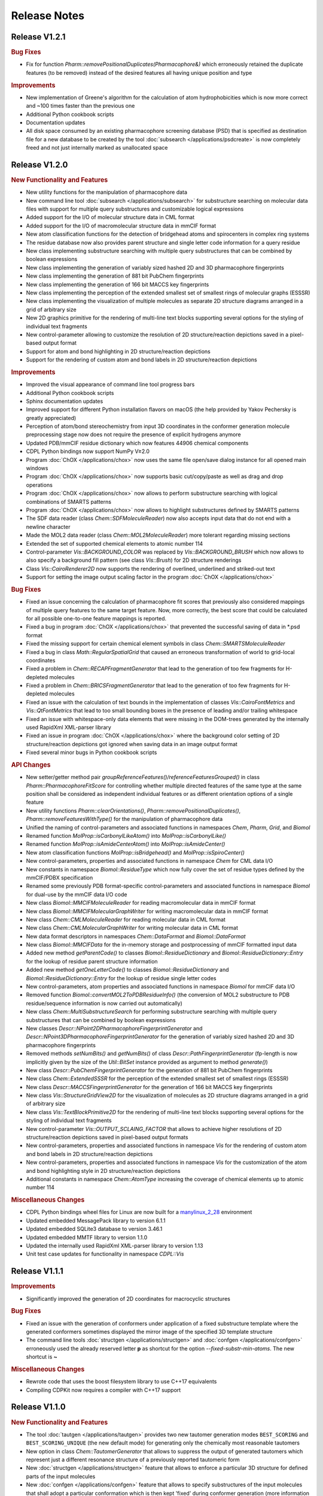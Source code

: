 .. index:: Release Notes

Release Notes
=============

Release V1.2.1
--------------

.. rubric:: Bug Fixes

- Fix for function *Pharm::removePositionalDuplicates(Pharmacophore&)* which erroneously retained
  the duplicate features (to be removed) instead of the desired features all having unique position and type

.. rubric:: Improvements

- New implementation of Greene's algorithm for the calculation of atom hydrophobicities which
  is now more correct and ~100 times faster than the previous one
- Additional Python cookbook scripts
- Documentation updates
- All disk space consumed by an existing pharmacophore screening database (PSD) that is specified as
  destination file for a new database to be created by the tool :doc:`subsearch </applications/psdcreate>` is now
  completely freed and not just internally marked as unallocated space
  
Release V1.2.0
--------------

.. rubric:: New Functionality and Features

- New utility functions for the manipulation of pharmacophore data
- New command line tool :doc:`subsearch </applications/subsearch>` for substructure searching on molecular data files with support
  for multiple query substructures and customizable logical expressions
- Added support for the I/O of molecular structure data in CML format
- Added support for the I/O of macromolecular structure data in mmCIF format
- New atom classification functions for the detection of bridgehead atoms and spirocenters in complex ring systems
- The residue database now also provides parent structure and single letter code information for a query residue
- New class implementing substructure searching with multiple query substructures that can be combined by boolean expressions
- New class implementing the generation of variably sized hashed 2D and 3D pharmacophore fingerprints
- New class implementing the generation of 881 bit PubChem fingerprints
- New class implementing the generation of 166 bit MACCS key fingerprints
- New class implementing the perception of the extended smallest set of smallest rings of molecular graphs (ESSSR)
- New class implementing the visualization of multiple molecules as separate 2D structure diagrams arranged in a grid of arbitrary size
- New 2D graphics primitive for the rendering of multi-line text blocks supporting several options for the styling of individual text fragments
- New control-parameter allowing to customize the resolution of 2D structure/reaction depictions saved in a pixel-based output format
- Support for atom and bond highlighting in 2D structure/reaction depictions
- Support for the rendering of custom atom and bond labels in 2D structure/reaction depictions
  
.. rubric:: Improvements

- Improved the visual appearance of command line tool progress bars
- Additional Python cookbook scripts
- Sphinx documentation updates
- Improved support for different Python installation flavors on macOS (the help provided by Yakov Pechersky is greatly appreciated)
- Perception of atom/bond stereochemistry from input 3D coordinates in the conformer generation molecule preprocessing stage
  now does not require the presence of explicit hydrogens anymore
- Updated PDB/mmCIF residue dictionary which now features 44906 chemical components
- CDPL Python bindings now support NumPy V≥2.0
- Program :doc:`ChOX </applications/chox>` now uses the same file open/save dialog instance for all opened main windows
- Program :doc:`ChOX </applications/chox>` now supports basic cut/copy/paste as well as drag and drop operations
- Program :doc:`ChOX </applications/chox>` now allows to perform substructure searching with logical combinations of SMARTS patterns
- Program :doc:`ChOX </applications/chox>` now allows to highlight substructures defined by SMARTS patterns
- The SDF data reader (class *Chem::SDFMoleculeReader*) now also accepts input data that do not end with a newline character
- Made the MOL2 data reader (class *Chem::MOL2MoleculeReader*) more tolerant regarding missing sections
- Extended the set of supported chemical elements to atomic number 114
- Control-parameter *Vis::BACKGROUND_COLOR* was replaced by *Vis::BACKGROUND_BRUSH* which now allows to also
  specify a background fill pattern (see class *Vis::Brush*) for 2D structure renderings
- Class *Vis::CairoRenderer2D* now supports the rendering of overlined, underlined and striked-out text
- Support for setting the image output scaling factor in the program :doc:`ChOX </applications/chox>`

.. rubric:: Bug Fixes

- Fixed an issue concerning the calculation of pharmacophore fit scores that previously also considered mappings
  of multiple query features to the same target feature. Now, more correctly, the best score that could be calculated
  for all possible one-to-one feature mappings is reported.
- Fixed a bug in program :doc:`ChOX </applications/chox>` that prevented the successful saving of data in \*.psd format
- Fixed the missing support for certain chemical element symbols in class *Chem::SMARTSMoleculeReader*
- Fixed a bug in class *Math::RegularSpatialGrid* that caused an erroneous transformation of world to grid-local coordinates
- Fixed a problem in *Chem::RECAPFragmentGenerator* that lead to the generation of too few fragments for H-depleted molecules
- Fixed a problem in *Chem::BRICSFragmentGenerator* that lead to the generation of too few fragments for H-depleted molecules
- Fixed an issue with the calculation of text bounds in the implementation of classes *Vis::CairoFontMetrics* and *Vis::QtFontMetrics*
  that lead to too small bounding boxes in the presence of leading and/or trailing whitespace
- Fixed an issue with whitespace-only data elements that were missing in the DOM-trees generated by the internally
  used RapidXml XML-parser library
- Fixed an issue in program :doc:`ChOX </applications/chox>` where the background color setting of 2D structure/reaction depictions got ignored
  when saving data in an image output format
- Fixed several minor bugs in Python cookbook scripts

.. rubric:: API Changes

- New setter/getter method pair *groupReferenceFeatures()/referenceFeaturesGrouped()* in class *Pharm::PharmacophoreFitScore* for controlling
  whether multiple directed features of the same type at the same position shall be considered as independent individual features or as different
  orientation options of a single feature
- New utility functions *Pharm::clearOrientations()*, *Pharm::removePositionalDuplicates()*, *Pharm::removeFeaturesWithType()*
  for the manipulation of pharmacophore data
- Unified the naming of control-parameters and associated functions in namespaces *Chem*, *Pharm*, *Grid*, and *Biomol*
- Renamed function *MolProp::isCarbonylLikeAtom()* into *MolProp::isCarbonylLike()*
- Renamed function *MolProp::isAmideCenterAtom()* into *MolProp::isAmideCenter()*
- New atom classification functions *MolProp::isBridgehead()* and *MolProp::isSpiroCenter()*
- New control-parameters, properties and associated functions in namespace *Chem* for CML data I/O
- New constants in namespace *Biomol::ResidueType* which now fully cover the set of residue types defined by the mmCIF/PDBX specification
- Renamed some previously PDB format-specific control-parameters and associated functions in namespace *Biomol* for 
  dual-use by the mmCIF data I/O code
- New class *Biomol::MMCIFMoleculeReader* for reading macromolecular data in mmCIF format
- New class *Biomol::MMCIFMolecularGraphWriter* for writing macromolecular data in mmCIF format
- New class *Chem::CMLMoleculeReader* for reading molecular data in CML format
- New class *Chem::CMLMolecularGraphWriter* for writing molecular data in CML format
- New data format descriptors in namespaces *Chem::DataFormat* and *Biomol::DataFormat*
- New class *Biomol::MMCIFData* for the in-memory storage and postprocessing of mmCIF formatted input data
- Added new method *getParentCode()* to classes *Biomol::ResidueDictionary* and *Biomol::ResidueDictionary::Entry* for the
  lookup of residue parent structure information
- Added new method *getOneLetterCode()* to classes *Biomol::ResidueDictionary* and *Biomol::ResidueDictionary::Entry* for the
  lookup of residue single letter codes
- New control-parameters, atom properties and associated functions in namespace *Biomol* for mmCIF data I/O 
- Removed function *Biomol::convertMOL2ToPDBResidueInfo()* (the conversion of MOL2 substructure to
  PDB residue/sequence information is now carried out automatically)
- New class *Chem::MultiSubstructureSearch* for performing substructure searching with multiple query substructures that
  can be combined by boolean expressions
- New classes *Descr::NPoint2DPharmacophoreFingerprintGenerator* and *Descr::NPoint3DPharmacophoreFingerprintGenerator*
  for the generation of variably sized hashed 2D and 3D pharmacophore fingerprints
- Removed methods *setNumBits()* and *getNumBits()* of class *Descr::PathFingerprintGenerator* (fp-length is now
  implicitly given by the size of the *Util::BitSet* instance provided as argument to method *generate()*)
- New class *Descr::PubChemFingerprintGenerator* for the generation of 881 bit PubChem fingerprints
- New class *Chem::ExtendedSSSR* for the perception of the extended smallest set of smallest rings (ESSSR)
- New class *Descr::MACCSFingerprintGenerator* for the generation of 166 bit MACCS key fingerprints
- New class *Vis::StructureGridView2D* for the visualization of molecules as 2D structure diagrams 
  arranged in a grid of arbitrary size
- New class *Vis::TextBlockPrimitive2D* for the rendering of multi-line text blocks supporting
  several options for the styling of individual text fragments
- New control-parameter *Vis::OUTPUT_SCLAING_FACTOR* that allows to achieve higher resolutions of 2D structure/reaction
  depictions saved in pixel-based output formats
- New control-parameters, properties and associated functions in namespace *Vis* for the rendering of custom atom and bond labels
  in 2D structure/reaction depictions  
- New control-parameters, properties and associated functions in namespace *Vis* for the customization of the atom and bond highlighting
  style in 2D structure/reaction depictions
- Additional constants in namespace *Chem::AtomType* increasing the coverage of chemical elements up to atomic number 114

.. rubric:: Miscellaneous Changes
  
- CDPL Python bindings wheel files for Linux are now built for a `manylinux_2_28 <https://github.com/pypa/manylinux>`_ environment
- Updated embedded MessagePack library to version 6.1.1
- Updated embedded SQLite3 database to version 3.46.1
- Updated embedded MMTF library to version 1.1.0
- Updated the internally used RapidXml XML-parser library to version 1.13
- Unit test case updates for functionality in namespace *CDPL::Vis*

Release V1.1.1
--------------

.. rubric:: Improvements
            
- Significantly improved the generation of 2D coordinates for macrocyclic structures

.. rubric:: Bug Fixes

- Fixed an issue with the generation of conformers under application of a fixed substructure template where the generated
  conformers sometimes displayed the mirror image of the specified 3D template structure
- The command line tools :doc:`structgen </applications/structgen>` and :doc:`confgen </applications/confgen>` erroneously
  used the already reserved letter **p** as shortcut for the option *--fixed-substr-min-atoms*. The new shortcut is **~**
   
.. rubric:: Miscellaneous Changes 

- Rewrote code that uses the boost filesystem library to use C++17 equivalents
- Compiling CDPKit now requires a compiler with C++17 support

Release V1.1.0
--------------

.. rubric:: New Functionality and Features

- The tool :doc:`tautgen </applications/tautgen>` provides two new tautomer generation modes ``BEST_SCORING`` and ``BEST_SCORING_UNIQUE``
  (the new default mode) for generating only the chemically most reasonable tautomers
- New option in class *Chem::TautomerGenerator* that allows to suppress the output of generated tautomers
  which represent just a different resonance structure of a previously reported tautomeric form
- New :doc:`structgen </applications/structgen>` feature that allows to enforce a particular 3D structure for defined parts of the input molecules
- New :doc:`confgen </applications/confgen>` feature that allows to specify substructures of the input molecules that
  shall adopt a particular conformation which is then kept 'fixed' during conformer generation
  (more information and examples can be found :ref:`here <confgen_notes_v1_1>`)
- Conformer generator settings now allow to specify rotatable bond count dependent values for RMSD threshold, energy window and
  max. output ensemble size 
- The pharmacophore screening application :doc:`psdscreen </applications/psdscreen>` provides a new option *--unique-hits*
  which enforces that a database molecule matched by multiple query pharmacophores is saved only once to the output hit list
- New Python example script for database preparation
- New Python example script demonstrating how the torsion driving functionality can be used for conformer sampling
- The visual molecule and reaction data inspection tool :doc:`ChOX </applications/chox>` now allows to display atom and bond configuration labels
- The 2D molecule structure rendering code (implemented by class *Vis::StructureView2D*) now
  allows to display atom and bond configuration labels
- Full implementation of the CIP sequence rule stack for the correct labeling of atom and bond stereocenters (new class *Chem::CIPConfigurationLabeler*)
- Support for reading/writing molecular structures in XYZ format (classes *Chem::XYZMoleculeReader* and *Chem::XYZMolecularGraphWriter*)
- New command line application :doc:`isogen </applications/isogen>` for the enumeration of R/S and E/Z stereoisomers of molecules
- New class *Chem::StereoisomerGenerator* for the exhaustive enumeration of R/S and E/Z stereoisomers
- New 2D drawing primitives (classes *Vis::Path2D* and *Vis::PathPrimitive2D*) and support for clipping operations (class *Vis::ClipPathPrimitive2D*)
- New class *Chem::BemisMurckoAnalyzer* for the extraction of Bemis-Murcko scaffolds
- New functions for the alignment conformers
- New utility functions *Chem::calcBasicProperties()* that ease the recurring task of initializing *Chem::MolecularGraph*
  and *Chem::Reaction* instances for further processing
   
.. rubric:: Improvements

- Overhaul of the tautomer generation code for increased efficiency and flexibility
- The output conformer ensemble compilation process now strives for higher energetic diversity among the picked conformers which, on average,
  leads to higher accuracy in the reproduction of experimental structures (benchmarking results can be found :ref:`here <confgen_notes_v1_1>`)
- Update of the torsion library used for systematic conformer generation (more information can be found :ref:`here <confgen_notes_v1_1>`)
- Systematic conformer sampling speed optimizations
- Reduction of the memory footprint of the conformer generation procedure which could become unacceptably large
  under some circumstances
- Documentation updates and corrections
- Refactoring of stereochemistry related code
- Cleanup of the CDPL Python bindings code
- When deep copying *Chem::Reaction* or *Chem::Molecule* instances, values of properties referencing atoms and/or bonds (e.g. stereodescriptors, SSSR)
  now get automatically translated to values referencing the corresponding atoms/bonds of the copying target
- Cleanup of CDPL C++ header files
- Added support for building CDPL Python bindings :program:`pip` installer wheel files under Windows
- Added support for building manylinux2014 compliant CDPL Python bindings :program:`pip` installer wheel files
- Build system cleanup
   
.. rubric:: Bug Fixes

- Fixed bugs in classes *Chem::MaxCommonAtomSubstructureSearch* and *Chem::MaxCommonBondSubstructureSearch* that led to a
  loss of expected matches
- Fix for a bug in the SMARTS parser that lead to the storage of wrong bond directions
- Bond direction specifications (up/down) in SMILES and SMARTS strings are now correctly interpreted
- Fixed a bug that may lead to the generation of conformers with wrong geometries at exocyclic double bonds
- Fixed a bug in the :doc:`shapescreen </applications/shapescreen>` tool that lead to the calculation of erroneous similarity scores
  when option *--score-only* was set 
- Fix for a minor bug that affected the indentation of SD-file property entries
- Function overload resolution order fixes in the *CDPL.Math* Python package
- Prevented the throwing of exceptions when the env. variable **LC_ALL** has not been initialized

.. rubric:: API Changes 

- New getter/setter method pair in class *Chem::TautomerGenerator* for suppressing the output of generated tautomers
  which represent just a different resonance structure of a previously reported tautomer
- Data structures with names *ForceField::MMFF94XXXInteractionData* were renamed into *ForceField::MMFF94XXXInteractionList*
  (XXX = force field interaction type)
- New class *ForceField::ElasticPotential* plus elastic potential energy and gradient calculation functions
- New class *Chem::CIPConfigurationLabeler* for the labeling of atom and bond stereocenters
- New class *Chem::StereoisomerGenerator* for the exhaustive enumeration of R/S and E/Z stereoisomers
- New classes *Chem::XYZMoleculeReader* and *Chem::XYZMolecularGraphWriter* implementing reading and writing
  of molecule data in XYZ format
- New 2D drawing primitives (classes *Vis::Path2D* and *Vis::PathPrimitive2D*) and support for clipping operations
  (class *Vis::ClipPathPrimitive2D*)
- New class *Chem::BemisMurckoAnalyzer* for the extraction of Bemis-Murcko scaffolds
- New *CDPL::Chem* functions for the alignment conformers
- Python exports of *Util::Map* and *Util::MultiMap* do not provide the properties *keys*, *values*, and *entries* anymore.
  They were replaced by the corresponding methods *keys()*, *values()* and *items()*
- The *MolProp::getAtomCount()* function has been extended by a *strict* argument which, if set to ``false``, instructs
  the accounting procedure to regard the meaning of generic atom types (e.g. any halogen)
- New utility functions *Chem::calcBasicProperties()* for a more comfortable initialization of *Chem::MolecularGraph*
  and *Chem::Reaction instances* for further processing
- Code in class *GRAIL::GRAILDescriptorCalculator* now calculates a shorter GRAIL descriptor (35 elements) with
  not further subdivided H-bond donor/acceptor feature types
- Class *GRAIL::GRAILDescriptorCalculator* was renamed into *GRAIL::GRAILXDescriptorCalculator*

Release V1.0.0
--------------

 **- Initial release -**
